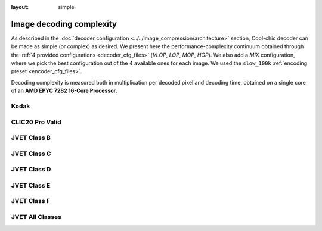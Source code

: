 :layout: simple

Image decoding complexity
=========================

As described in the :doc:`decoder configuration <../../image_compression/architecture>`
section, Cool-chic decoder can be made as simple (or complex) as desired. We
present here the performance-complexity continuum obtained through the :ref:`4
provided configurations <decoder_cfg_files>` (*VLOP*, *LOP*, *MOP*, *HOP*). We
also add a *MIX* configuration, where we pick the best configuration out of the
4 available ones for each image. We used the ``slow_100k`` :ref:`encoding preset
<encoder_cfg_files>`.

Decoding complexity is measured both in multiplication per decoded pixel and
decoding time, obtained on a single core of an **AMD EPYC 7282 16-Core
Processor**.

Kodak
*****

.. image:: ../../assets/kodak/all_complexity_dec.png
  :alt: Kodak rd results

CLIC20 Pro Valid
****************

.. image:: ../../assets/clic20-pro-valid/all_complexity_dec.png
  :alt: CLIC20 rd results


JVET Class B
************

.. image:: ../../assets/jvet/all_complexity_dec_classB.png
  :alt: JVET class B rd results

JVET Class C
************

.. image:: ../../assets/jvet/all_complexity_dec_classC.png
  :alt: JVET class C rd results

JVET Class D
************

.. image:: ../../assets/jvet/all_complexity_dec_classD.png
  :alt: JVET class D rd results

JVET Class E
************

.. image:: ../../assets/jvet/all_complexity_dec_classE.png
  :alt: JVET class E rd results

JVET Class F
************

.. image:: ../../assets/jvet/all_complexity_dec_classF.png
  :alt: JVET class F rd results

JVET All Classes
****************

.. image:: ../../assets/jvet/all_complexity_dec_classBCDEF.png
  :alt: JVET class BCDEF rd results


